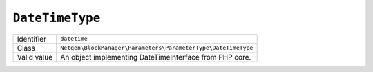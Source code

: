 ``DateTimeType``
================

.. rst-class:: responsive

+--------------------+---------------------------------------------------------------+
| Identifier         | ``datetime``                                                  |
+--------------------+---------------------------------------------------------------+
| Class              | ``Netgen\BlockManager\Parameters\ParameterType\DateTimeType`` |
+--------------------+---------------------------------------------------------------+
| Valid value        | An object implementing \DateTimeInterface from PHP core.      |
+--------------------+---------------------------------------------------------------+
